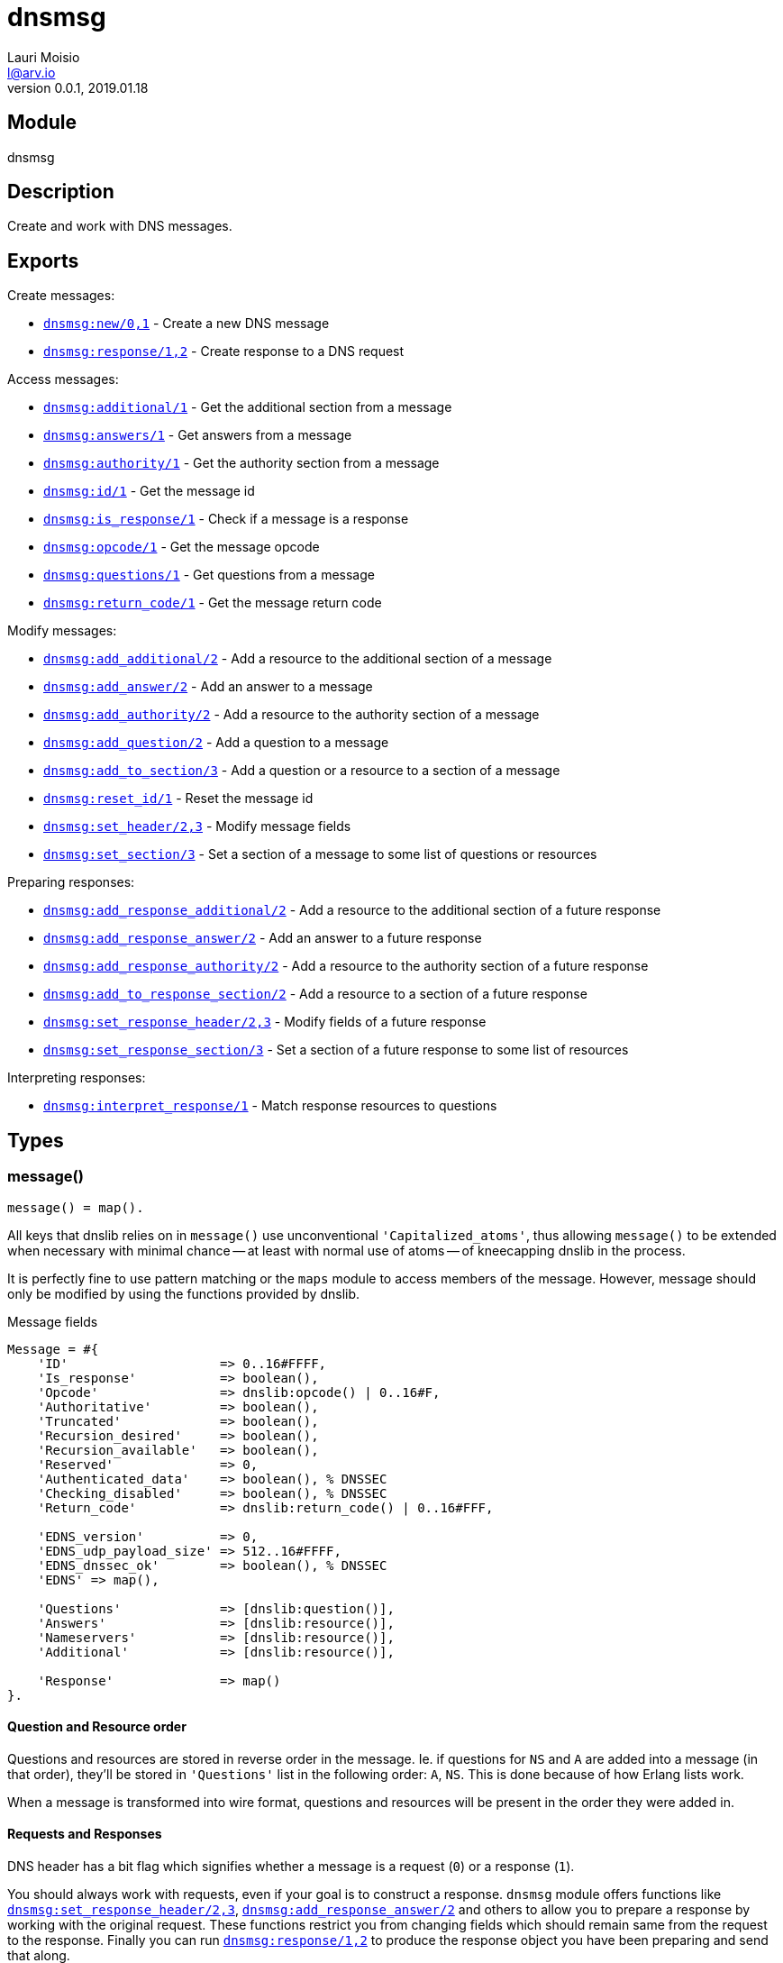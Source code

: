 = dnsmsg
Lauri Moisio <l@arv.io>
Version 0.0.1, 2019.01.18
:ext-relative: {outfilesuffix}

== Module

dnsmsg

== Description

Create and work with DNS messages.

== Exports

Create messages:

* link:dnsmsg.new{ext-relative}[`dnsmsg:new/0,1`] - Create a new DNS message
* link:dnsmsg.response{ext-relative}[`dnsmsg:response/1,2`] - Create response to a DNS request

Access messages:

* link:dnsmsg.additional{ext-relative}[`dnsmsg:additional/1`] - Get the additional section from a message
* link:dnsmsg.answers{ext-relative}[`dnsmsg:answers/1`] - Get answers from a message
* link:dnsmsg.authority{ext-relative}[`dnsmsg:authority/1`] - Get the authority section from a message
* link:dnsmsg.id{ext-relative}[`dnsmsg:id/1`] - Get the message id
* link:dnsmsg.is_response{ext-relative}[`dnsmsg:is_response/1`] - Check if a message is a response
* link:dnsmsg.opcode{ext-relative}[`dnsmsg:opcode/1`] - Get the message opcode
* link:dnsmsg.questions{ext-relative}[`dnsmsg:questions/1`] - Get questions from a message
* link:dnsmsg.return_code{ext-relative}[`dnsmsg:return_code/1`] - Get the message return code

Modify messages:

* link:dnsmsg.add_additional{ext-relative}[`dnsmsg:add_additional/2`] - Add a resource to the additional section of a message
* link:dnsmsg.add_answer{ext-relative}[`dnsmsg:add_answer/2`] - Add an answer to a message
* link:dnsmsg.add_authority{ext-relative}[`dnsmsg:add_authority/2`] - Add a resource to the authority section of a message
* link:dnsmsg.add_question{ext-relative}[`dnsmsg:add_question/2`] - Add a question to a message
* link:dnsmsg.add_to_section{ext-relative}[`dnsmsg:add_to_section/3`] - Add a question or a resource to a section of a message
* link:dnsmsg.reset_id{ext-relative}[`dnsmsg:reset_id/1`] - Reset the message id
* link:dnsmsg.set_header{ext-relative}[`dnsmsg:set_header/2,3`] - Modify message fields
* link:dnsmsg.set_section{ext-relative}[`dnsmsg:set_section/3`] - Set a section of a message to some list of questions or resources

Preparing responses:

* link:dnsmsg.add_response_additional{ext-relative}[`dnsmsg:add_response_additional/2`] - Add a resource to the additional section of a future response
* link:dnsmsg.add_response_answer{ext-relative}[`dnsmsg:add_response_answer/2`] - Add an answer to a future response
* link:dnsmsg.add_response_authority{ext-relative}[`dnsmsg:add_response_authority/2`] - Add a resource to the authority section of a future response
* link:dnsmsg.add_to_response_section{ext-relative}[`dnsmsg:add_to_response_section/2`] - Add a resource to a section of a future response
* link:dnsmsg.set_response_header{ext-relative}[`dnsmsg:set_response_header/2,3`] - Modify fields of a future response
* link:dnsmsg.set_response_section{ext-relative}[`dnsmsg:set_response_section/3`] - Set a section of a future response to some list of resources

Interpreting responses:

* link:dnsmsg.interpret_response{ext-relative}[`dnsmsg:interpret_response/1`] - Match response resources to questions

== Types

=== message()

[source,erlang]
message() = map().

All keys that dnslib relies on in `message()` use unconventional `'Capitalized_atoms'`, thus allowing `message()` to be extended when necessary with minimal chance -- at least with normal use of atoms -- of kneecapping dnslib in the process.

It is perfectly fine to use pattern matching or the `maps` module to access members of the message. However, message should only be modified by using the functions provided by dnslib.

.Message fields
[source,erlang]
----
Message = #{
    'ID'                    => 0..16#FFFF,
    'Is_response'           => boolean(),
    'Opcode'                => dnslib:opcode() | 0..16#F,
    'Authoritative'         => boolean(),
    'Truncated'             => boolean(),
    'Recursion_desired'     => boolean(),
    'Recursion_available'   => boolean(),
    'Reserved'              => 0,
    'Authenticated_data'    => boolean(), % DNSSEC
    'Checking_disabled'     => boolean(), % DNSSEC
    'Return_code'           => dnslib:return_code() | 0..16#FFF,

    'EDNS_version'          => 0,
    'EDNS_udp_payload_size' => 512..16#FFFF,
    'EDNS_dnssec_ok'        => boolean(), % DNSSEC
    'EDNS' => map(),

    'Questions'             => [dnslib:question()],
    'Answers'               => [dnslib:resource()],
    'Nameservers'           => [dnslib:resource()],
    'Additional'            => [dnslib:resource()],

    'Response'              => map()
}.
----

[[question-resource-order]]
==== Question and Resource order

Questions and resources are stored in reverse order in the message. Ie. if questions for `NS` and `A` are added into a message (in that order), they'll be stored in `'Questions'` list in the following order: `A`, `NS`. This is done because of how Erlang lists work.

When a message is transformed into wire format, questions and resources will be present in the order they were added in.

[[request-response]]
==== Requests and Responses

DNS header has a bit flag which signifies whether a message is a request (`0`) or a response (`1`).

You should always work with requests, even if your goal is to construct a response. `dnsmsg` module offers functions like link:dnsmsg.set_response_header{ext-relative}[`dnsmsg:set_response_header/2,3`], link:dnsmsg.add_response_answer{ext-relative}[`dnsmsg:add_response_answer/2`] and others to allow you to prepare a response by working with the original request. These functions restrict you from changing fields which should remain same from the request to the response. Finally you can run link:dnsmsg.response{ext-relative}[`dnsmsg:response/1,2`] to produce the response object you have been preparing and send that along.

=== message_section()

[source,erlang]
----
message_section() =
      'question'
    | 'answer'
    | 'nameserver'
    | 'additional'.
----

== Changelog

* *0.0.0* Module added

== See also

link:index{ext-relative}[Index]
